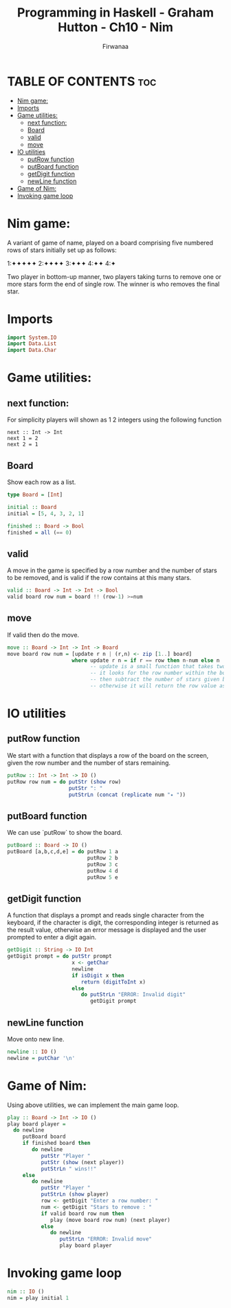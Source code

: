 
#+TITLE: Programming in Haskell - Graham Hutton - Ch10 - Nim
#+AUTHOR: Firwanaa
#+PROPERTY: header-args :tangle code.hs
#+auto_tangle: t
#+STARTUP: showeverything

* TABLE OF CONTENTS :toc:
- [[#nim-game][Nim game:]]
- [[#imports][Imports]]
- [[#game-utilities][Game utilities:]]
  - [[#next-function][next function:]]
  - [[#board][Board]]
  - [[#valid][valid]]
  - [[#move][move]]
- [[#io-utilities][IO utilities]]
  - [[#putrow-function][putRow function]]
  - [[#putboard-function][putBoard function]]
  - [[#getdigit-function][getDigit function]]
  - [[#newline-function][newLine function]]
- [[#game-of-nim][Game of Nim:]]
- [[#invoking-game-loop][Invoking game loop]]

* Nim game:
A variant of game of name, played on a board comprising five numbered rows of stars initially set up as follows:

    1:✦✦✦✦✦
    2:✦✦✦✦
    3:✦✦✦
    4:✦✦
    4:✦

Two player in bottom-up manner, two players taking turns to remove one or more stars form the end of single row. The winner is who removes the final star.
* Imports
#+begin_src haskell
import System.IO
import Data.List
import Data.Char
#+end_src

* Game utilities:

** next function:
For simplicity players will shown as 1 2 integers using the following function
#+begin_src hsakell
next :: Int -> Int
next 1 = 2
next 2 = 1
#+end_src

** Board
Show each row as a list.
#+begin_src haskell
type Board = [Int]

initial :: Board
initial = [5, 4, 3, 2, 1]

finished :: Board -> Bool
finished = all (== 0)
#+end_src

** valid
A move in the game is specified by a row number and the number of stars to be removed, and is valid if the row contains at this many stars.
#+begin_src haskell
valid :: Board -> Int -> Int -> Bool
valid board row num = board !! (row-1) >=num
#+end_src

** move
If valid then do the move.
#+begin_src haskell
move :: Board -> Int -> Int -> Board
move board row num = [update r n | (r,n) <- zip [1..] board]
                     where update r n = if r == row then n-num else n
                           -- update is a small function that takes two args "r" and "n"
                           -- it looks for the row number within the board
                           -- then subtract the number of stars given by the player
                           -- otherwise it will return the row value as it is "n".
#+end_src

* IO utilities
** putRow function
We start with a function that displays a row of the board on the screen, given the row number and the number of stars remaining.
#+begin_src haskell
putRow :: Int -> Int -> IO ()
putRow row num = do putStr (show row)
                    putStr ": "
                    putStrLn (concat (replicate num "✦ "))
#+end_src

** putBoard function
We can use `putRow` to show the board.
#+begin_src haskell
putBoard :: Board -> IO ()
putBoard [a,b,c,d,e] = do putRow 1 a
                          putRow 2 b
                          putRow 3 c
                          putRow 4 d
                          putRow 5 e
#+end_src

** getDigit function
A function that displays a prompt and reads single character from the keyboard, if the character is digit, the corresponding integer is returned as the result value, otherwise an error message is displayed and the user prompted to enter a digit again.
#+begin_src haskell
getDigit :: String -> IO Int
getDigit prompt = do putStr prompt
                     x <- getChar
                     newline
                     if isDigit x then
                        return (digitToInt x)
                     else
                        do putStrLn "ERROR: Invalid digit"
                           getDigit prompt
#+end_src

** newLine function
Move onto new line.
#+begin_src haskell
newline :: IO ()
newline = putChar '\n'
#+end_src

* Game of Nim:
Using above utilities, we can implement the main game loop.
#+begin_src haskell
play :: Board -> Int -> IO ()
play board player =
  do newline
     putBoard board
     if finished board then
        do newline
           putStr "Player "
           putStr (show (next player))
           putStrLn " wins!!"
     else
        do newline
           putStr "Player "
           putStrLn (show player)
           row <- getDigit "Enter a row number: "
           num <- getDigit "Stars to remove : "
           if valid board row num then
              play (move board row num) (next player)
           else
              do newline
                 putStrLn "ERROR: Invalid move"
                 play board player
#+end_src

* Invoking game loop
#+begin_src haskell
nim :: IO ()
nim = play initial 1
#+end_src
